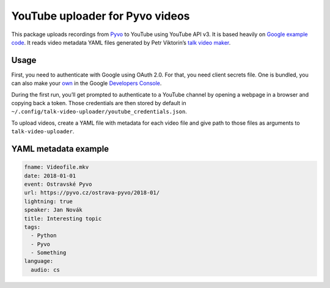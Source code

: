 YouTube uploader for Pyvo videos
================================

This package uploads recordings from `Pyvo`_ to YouTube using YouTube
API v3. It is based heavily on `Google example code`_. It reads video
metadata YAML files generated by Petr Viktorin’s `talk video maker`_.

Usage
-----

First, you need to authenticate with Google using OAuth 2.0. For that,
you need client secrets file. One is bundled, you can also make your
`own`_ in the Google `Developers Console`_.

During the first run, you’ll get prompted to authenticate to a YouTube
channel by opening a webpage in a browser and copying back a token.
Those credentials are then stored by default in
``~/.config/talk-video-uploader/youtube_credentials.json``.

To upload videos, create a YAML file with metadata for each video file
and give path to those files as arguments to ``talk-video-uploader``.

YAML metadata example
---------------------

.. code-block:: yaml

   fname: Videofile.mkv
   date: 2018-01-01
   event: Ostravské Pyvo
   url: https://pyvo.cz/ostrava-pyvo/2018-01/
   lightning: true
   speaker: Jan Novák
   title: Interesting topic
   tags:
     - Python
     - Pyvo
     - Something
   language:
     audio: cs

.. _Pyvo: https://pyvo.cz
.. _Google example code: https://developers.google.com/youtube/v3/docs/videos/insert#examples
.. _talk video maker: https://github.com/encukou/talk-video-maker
.. _own: https://developers.google.com/youtube/registering_an_application
.. _Developers Console: https://console.developers.google.com/
